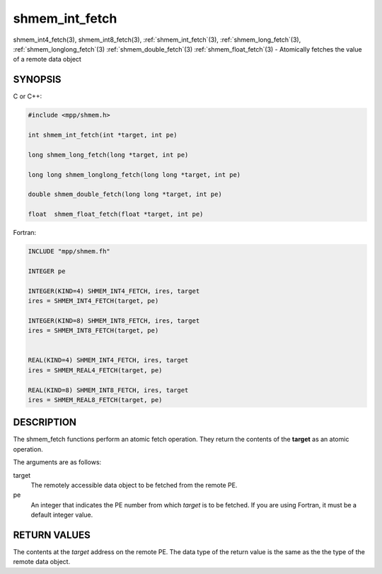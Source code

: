 .. _shmem_int_fetch:


shmem_int_fetch
===============

.. include_body

shmem_int4_fetch\ (3), shmem_int8_fetch\ (3),
:ref:`shmem_int_fetch`\ (3), :ref:`shmem_long_fetch`\ (3),
:ref:`shmem_longlong_fetch`\ (3) :ref:`shmem_double_fetch`\ (3)
:ref:`shmem_float_fetch`\ (3) - Atomically fetches the value of a remote data
object


SYNOPSIS
--------

C or C++:

.. code-block:: c++

   #include <mpp/shmem.h>

   int shmem_int_fetch(int *target, int pe)

   long shmem_long_fetch(long *target, int pe)

   long long shmem_longlong_fetch(long long *target, int pe)

   double shmem_double_fetch(long long *target, int pe)

   float  shmem_float_fetch(float *target, int pe)

Fortran:

.. code-block:: fortran

   INCLUDE "mpp/shmem.fh"

   INTEGER pe

   INTEGER(KIND=4) SHMEM_INT4_FETCH, ires, target
   ires = SHMEM_INT4_FETCH(target, pe)

   INTEGER(KIND=8) SHMEM_INT8_FETCH, ires, target
   ires = SHMEM_INT8_FETCH(target, pe)


   REAL(KIND=4) SHMEM_INT4_FETCH, ires, target
   ires = SHMEM_REAL4_FETCH(target, pe)

   REAL(KIND=8) SHMEM_INT8_FETCH, ires, target
   ires = SHMEM_REAL8_FETCH(target, pe)


DESCRIPTION
-----------

The shmem_fetch functions perform an atomic fetch operation. They return
the contents of the **target** as an atomic operation.

The arguments are as follows:

target
   The remotely accessible data object to be fetched from the remote PE.

pe
   An integer that indicates the PE number from which *target* is to be
   fetched. If you are using Fortran, it must be a default integer
   value.


RETURN VALUES
-------------

The contents at the *target* address on the remote PE. The data type of
the return value is the same as the the type of the remote data object.


.. seealso::
   *intro_shmem*\ (3)
